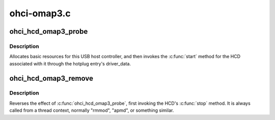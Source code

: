 .. -*- coding: utf-8; mode: rst -*-

============
ohci-omap3.c
============


.. _`ohci_hcd_omap3_probe`:

ohci_hcd_omap3_probe
====================

.. c:function:: int ohci_hcd_omap3_probe (struct platform_device *pdev)

    initialize OMAP-based HCDs

    :param struct platform_device \*pdev:

        *undescribed*



.. _`ohci_hcd_omap3_probe.description`:

Description
-----------


Allocates basic resources for this USB host controller, and
then invokes the :c:func:`start` method for the HCD associated with it
through the hotplug entry's driver_data.



.. _`ohci_hcd_omap3_remove`:

ohci_hcd_omap3_remove
=====================

.. c:function:: int ohci_hcd_omap3_remove (struct platform_device *pdev)

    shutdown processing for OHCI HCDs

    :param struct platform_device \*pdev:
        USB Host Controller being removed



.. _`ohci_hcd_omap3_remove.description`:

Description
-----------

Reverses the effect of :c:func:`ohci_hcd_omap3_probe`, first invoking
the HCD's :c:func:`stop` method.  It is always called from a thread
context, normally "rmmod", "apmd", or something similar.

